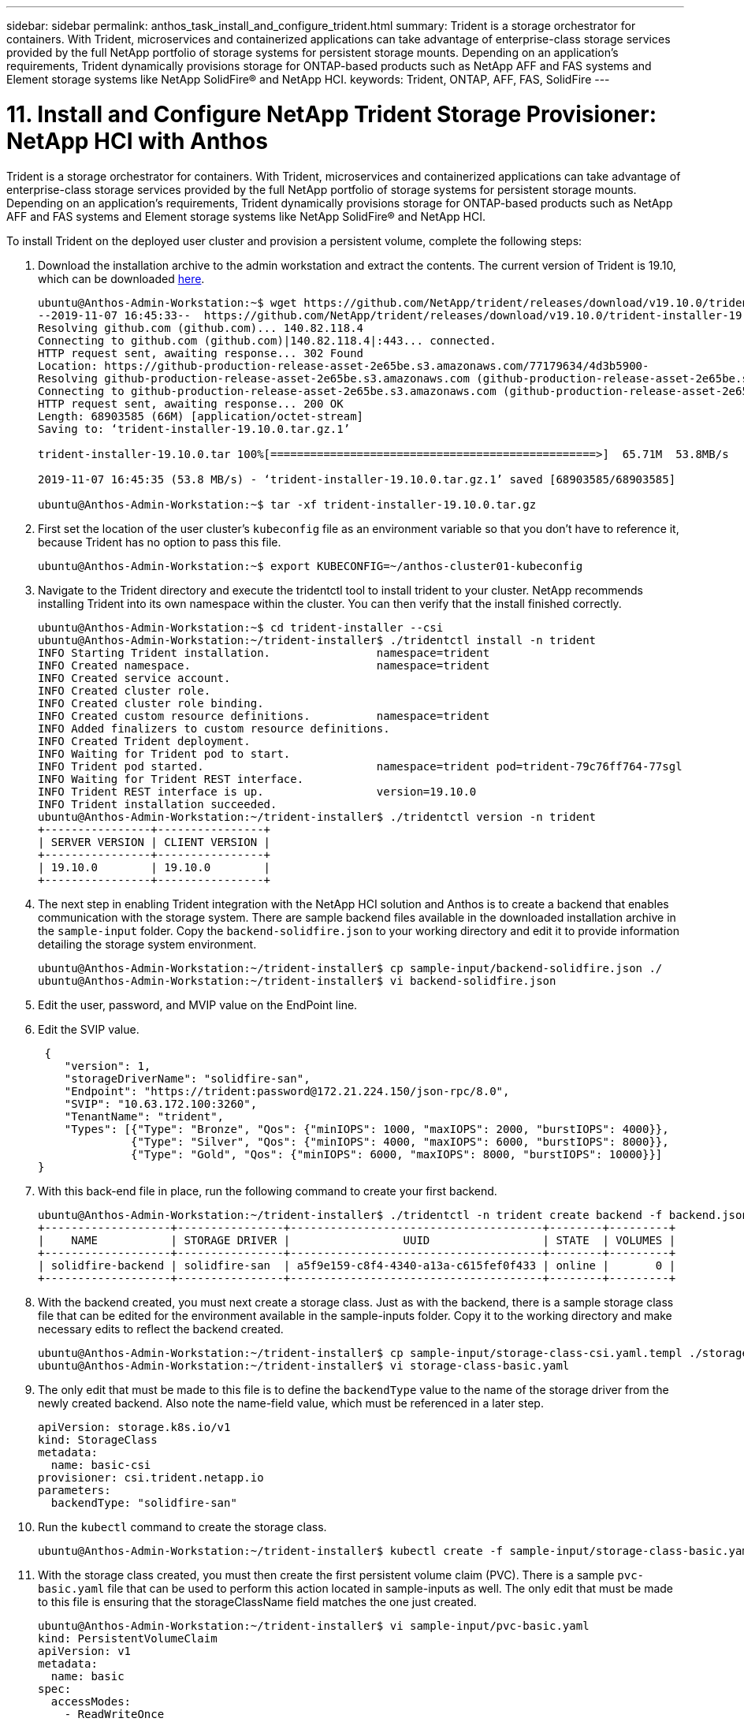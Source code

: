 ---
sidebar: sidebar
permalink: anthos_task_install_and_configure_trident.html
summary: Trident is a storage orchestrator for containers. With Trident, microservices and containerized applications can take advantage of enterprise-class storage services provided by the full NetApp portfolio of storage systems for persistent storage mounts. Depending on an application’s requirements, Trident dynamically provisions storage for ONTAP-based products such as NetApp AFF and FAS systems and Element storage systems like NetApp SolidFire® and NetApp HCI.
keywords: Trident, ONTAP, AFF, FAS, SolidFire
---

= 11. Install and Configure NetApp Trident Storage Provisioner: NetApp HCI with Anthos

:hardbreaks:
:nofooter:
:icons: font
:linkattrs:
:imagesdir: ./media/

[.lead]
Trident is a storage orchestrator for containers. With Trident, microservices and containerized applications can take advantage of enterprise-class storage services provided by the full NetApp portfolio of storage systems for persistent storage mounts. Depending on an application’s requirements, Trident dynamically provisions storage for ONTAP-based products such as NetApp AFF and FAS systems and Element storage systems like NetApp SolidFire® and NetApp HCI.

To install Trident on the deployed user cluster and provision a persistent volume, complete the following steps:

1.	Download the installation archive to the admin workstation and extract the contents. The current version of Trident is 19.10, which can be downloaded https://github.com/NetApp/trident/releases/tag/v19.10.0[here].
+
----
ubuntu@Anthos-Admin-Workstation:~$ wget https://github.com/NetApp/trident/releases/download/v19.10.0/trident-installer-19.10.0.tar.gz
--2019-11-07 16:45:33--  https://github.com/NetApp/trident/releases/download/v19.10.0/trident-installer-19.10.0.tar.gz
Resolving github.com (github.com)... 140.82.118.4
Connecting to github.com (github.com)|140.82.118.4|:443... connected.
HTTP request sent, awaiting response... 302 Found
Location: https://github-production-release-asset-2e65be.s3.amazonaws.com/77179634/4d3b5900-
Resolving github-production-release-asset-2e65be.s3.amazonaws.com (github-production-release-asset-2e65be.s3.amazonaws.com)... 52.216.81.8
Connecting to github-production-release-asset-2e65be.s3.amazonaws.com (github-production-release-asset-2e65be.s3.amazonaws.com)|52.216.81.8|:443... connected.
HTTP request sent, awaiting response... 200 OK
Length: 68903585 (66M) [application/octet-stream]
Saving to: ‘trident-installer-19.10.0.tar.gz.1’

trident-installer-19.10.0.tar 100%[=================================================>]  65.71M  53.8MB/s    in 1.2s

2019-11-07 16:45:35 (53.8 MB/s) - ‘trident-installer-19.10.0.tar.gz.1’ saved [68903585/68903585]

ubuntu@Anthos-Admin-Workstation:~$ tar -xf trident-installer-19.10.0.tar.gz
----

2. First set the location of the user cluster’s `kubeconfig` file as an environment variable so that you don’t have to reference it, because Trident has no option to pass this file.
+
----
ubuntu@Anthos-Admin-Workstation:~$ export KUBECONFIG=~/anthos-cluster01-kubeconfig
----

3. Navigate to the Trident directory and execute the tridentctl tool to install trident to your cluster. NetApp recommends installing Trident into its own namespace within the cluster. You can then verify that the install finished correctly.
+
----
ubuntu@Anthos-Admin-Workstation:~$ cd trident-installer --csi
ubuntu@Anthos-Admin-Workstation:~/trident-installer$ ./tridentctl install -n trident
INFO Starting Trident installation.                namespace=trident
INFO Created namespace.                            namespace=trident
INFO Created service account.
INFO Created cluster role.
INFO Created cluster role binding.
INFO Created custom resource definitions.          namespace=trident
INFO Added finalizers to custom resource definitions.
INFO Created Trident deployment.
INFO Waiting for Trident pod to start.
INFO Trident pod started.                          namespace=trident pod=trident-79c76ff764-77sgl
INFO Waiting for Trident REST interface.
INFO Trident REST interface is up.                 version=19.10.0
INFO Trident installation succeeded.
ubuntu@Anthos-Admin-Workstation:~/trident-installer$ ./tridentctl version -n trident
+----------------+----------------+
| SERVER VERSION | CLIENT VERSION |
+----------------+----------------+
| 19.10.0        | 19.10.0        |
+----------------+----------------+
----

4. The next step in enabling Trident integration with the NetApp HCI solution and Anthos is to create a backend that enables communication with the storage system. There are sample backend files available in the downloaded installation archive in the `sample-input` folder. Copy the `backend-solidfire.json` to your working directory and edit it to provide information detailing the storage system environment.
+
----
ubuntu@Anthos-Admin-Workstation:~/trident-installer$ cp sample-input/backend-solidfire.json ./
ubuntu@Anthos-Admin-Workstation:~/trident-installer$ vi backend-solidfire.json
----

5. Edit the user, password, and MVIP value on the EndPoint line.

6. Edit the SVIP value.
+
----
 {
    "version": 1,
    "storageDriverName": "solidfire-san",
    "Endpoint": "https://trident:password@172.21.224.150/json-rpc/8.0",
    "SVIP": "10.63.172.100:3260",
    "TenantName": "trident",
    "Types": [{"Type": "Bronze", "Qos": {"minIOPS": 1000, "maxIOPS": 2000, "burstIOPS": 4000}},
              {"Type": "Silver", "Qos": {"minIOPS": 4000, "maxIOPS": 6000, "burstIOPS": 8000}},
              {"Type": "Gold", "Qos": {"minIOPS": 6000, "maxIOPS": 8000, "burstIOPS": 10000}}]
}
----

7. With this back-end file in place, run the following command to create your first backend.
+
----
ubuntu@Anthos-Admin-Workstation:~/trident-installer$ ./tridentctl -n trident create backend -f backend.json
+-------------------+----------------+--------------------------------------+--------+---------+
|    NAME           | STORAGE DRIVER |                 UUID                 | STATE  | VOLUMES |
+-------------------+----------------+--------------------------------------+--------+---------+
| solidfire-backend | solidfire-san  | a5f9e159-c8f4-4340-a13a-c615fef0f433 | online |       0 |
+-------------------+----------------+--------------------------------------+--------+---------+
----

8. With the backend created, you must next create a storage class. Just as with the backend, there is a sample storage class file that can be edited for the environment available in the sample-inputs folder. Copy it to the working directory and make necessary edits to reflect the backend created.
+
----
ubuntu@Anthos-Admin-Workstation:~/trident-installer$ cp sample-input/storage-class-csi.yaml.templ ./storage-class-basic.yaml
ubuntu@Anthos-Admin-Workstation:~/trident-installer$ vi storage-class-basic.yaml
----

9. The only edit that must be made to this file is to define the `backendType` value to the name of the storage driver from the newly created backend. Also note the name-field value, which must be referenced in a later step.
+
----
apiVersion: storage.k8s.io/v1
kind: StorageClass
metadata:
  name: basic-csi
provisioner: csi.trident.netapp.io
parameters:
  backendType: "solidfire-san"
----

10. Run the `kubectl` command to create the storage class.
+
----
ubuntu@Anthos-Admin-Workstation:~/trident-installer$ kubectl create -f sample-input/storage-class-basic.yaml
----

11. With the storage class created, you must then create the first persistent volume claim (PVC). There is a sample `pvc-basic.yaml` file that can be used to perform this action located in sample-inputs as well. The only edit that must be made to this file is ensuring that the storageClassName field matches the one just created.
+
----
ubuntu@Anthos-Admin-Workstation:~/trident-installer$ vi sample-input/pvc-basic.yaml
kind: PersistentVolumeClaim
apiVersion: v1
metadata:
  name: basic
spec:
  accessModes:
    - ReadWriteOnce
  resources:
    requests:
      storage: 1Gi
  storageClassName: basic-csi
----

12. Create the PVC by issuing the `kubectl` command, Creation can take some time depending on the size of the backing volume being created, so you can watch the process as it completes.
+
----
ubuntu@Anthos-Admin-Workstation:~/trident-installer$ kubectl create -f sample-input/pvc-basic.yaml

ubuntu@Anthos-Admin-Workstation:~/trident-installer$ kubectl get pvc --watch
NAME      STATUS    VOLUME                                     CAPACITY   ACCESS MODES  STORAGECLASS   AGE
basic     Pending                                                                       basic          1s
basic     Pending   pvc-2azg0d2c-b13e-12e6-8d5f-5342040d22bf   0                        basic          5s
basic     Bound     pvc-2azg0d2c-b13e-12e6-8d5f-5342040d22bf   1Gi        RWO           basic          7s
----
